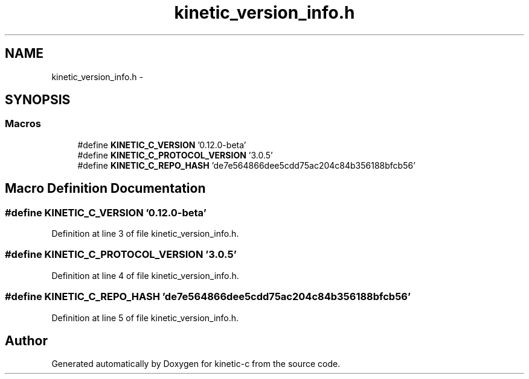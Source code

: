 .TH "kinetic_version_info.h" 3 "Fri Mar 13 2015" "Version v0.12.0" "kinetic-c" \" -*- nroff -*-
.ad l
.nh
.SH NAME
kinetic_version_info.h \- 
.SH SYNOPSIS
.br
.PP
.SS "Macros"

.in +1c
.ti -1c
.RI "#define \fBKINETIC_C_VERSION\fP   '0\&.12\&.0-beta'"
.br
.ti -1c
.RI "#define \fBKINETIC_C_PROTOCOL_VERSION\fP   '3\&.0\&.5'"
.br
.ti -1c
.RI "#define \fBKINETIC_C_REPO_HASH\fP   'de7e564866dee5cdd75ac204c84b356188bfcb56'"
.br
.in -1c
.SH "Macro Definition Documentation"
.PP 
.SS "#define KINETIC_C_VERSION   '0\&.12\&.0-beta'"

.PP
Definition at line 3 of file kinetic_version_info\&.h\&.
.SS "#define KINETIC_C_PROTOCOL_VERSION   '3\&.0\&.5'"

.PP
Definition at line 4 of file kinetic_version_info\&.h\&.
.SS "#define KINETIC_C_REPO_HASH   'de7e564866dee5cdd75ac204c84b356188bfcb56'"

.PP
Definition at line 5 of file kinetic_version_info\&.h\&.
.SH "Author"
.PP 
Generated automatically by Doxygen for kinetic-c from the source code\&.
